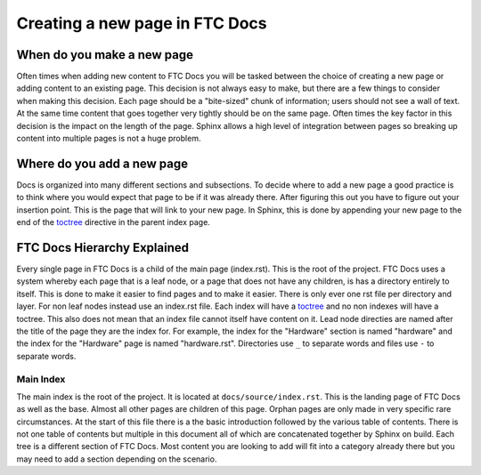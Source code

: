 Creating a new page in FTC Docs
================================

When do you make a new page
------------------------------

Often times when adding new content to FTC Docs you will be tasked between the choice of creating a 
new page or adding content to an existing page. This decision is not always easy to make, but there 
are a few things to consider when making this decision. Each page should be a "bite-sized" chunk of 
information; users should not see a wall of text. At the same time content that goes together very 
tightly should be on the same page. Often times the key factor in this decision is the impact on the 
length of the page. Sphinx allows a high level of integration between pages so breaking up content into 
multiple pages is not a huge problem.

Where do you add a new page
------------------------------

Docs is organized into many different sections and subsections. To decide where to add a new page a 
good practice is to think where you would expect that page to be if it was already there. After figuring 
this out you have to figure out your insertion point. This is the page that will link to your new page. 
In Sphinx, this is done by appending your new page to the end of the 
`toctree <https://www.sphinx-doc.org/en/master/usage/restructuredtext/directives.html#directive-toctree>`_ 
directive in the parent index page. 

FTC Docs Hierarchy Explained
------------------------------

Every single page in FTC Docs is a child of the main page (index.rst). This is the root of the project. 
FTC Docs uses a system whereby each page that is a leaf node, or a page that does not have any children, 
is has a directory entirely to itself. This is done to make it easier to find pages and to make it easier. 
There is only ever one rst file per directory and layer. For non leaf nodes instead use an index.rst file. 
Each index will have a `toctree <https://www.sphinx-doc.org/en/master/usage/restructuredtext/directives.html#directive-toctree>`_ 
and no non indexes will have a toctree. This also does not mean that an index file cannot itself have content on it. 
Lead node directies are named after the title of the page they are the index for. For example, the index for the 
"Hardware" section is named "hardware" and the index for the "Hardware" page is named "hardware.rst". Directories use 
``_`` to separate words and files use ``-`` to separate words. 

Main Index
~~~~~~~~~~~~~

The main index is the root of the project. It is located at ``docs/source/index.rst``. This is the landing page of 
FTC Docs as well as the base. Almost all other pages are children of this page. Orphan pages are only made in very 
specific rare circumstances. At the start of this file there is a the basic introduction followed by the various table 
of contents. There is not one table of contents but multiple in this document all of which are concatenated together by 
Sphinx on build. Each tree is a different section of FTC Docs. Most content you are looking to add will fit into a category 
already there but you may need to add a section depending on the scenario.


